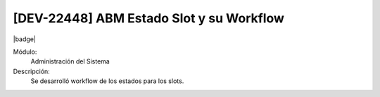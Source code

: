 [DEV-22448] ABM Estado Slot y su Workflow
------------------------------------------

|badge|

.. |badge| raw:: html
   
   <span style="background-color: #04a7de; color: white; padding: 4px 8px; border-radius: 4px;">Nueva característica</span>

Módulo:
   Administración del Sistema

Descripción:
 Se desarrolló workflow de los estados para los slots.

.. versionadded:: 10.230.0.0-LTS

